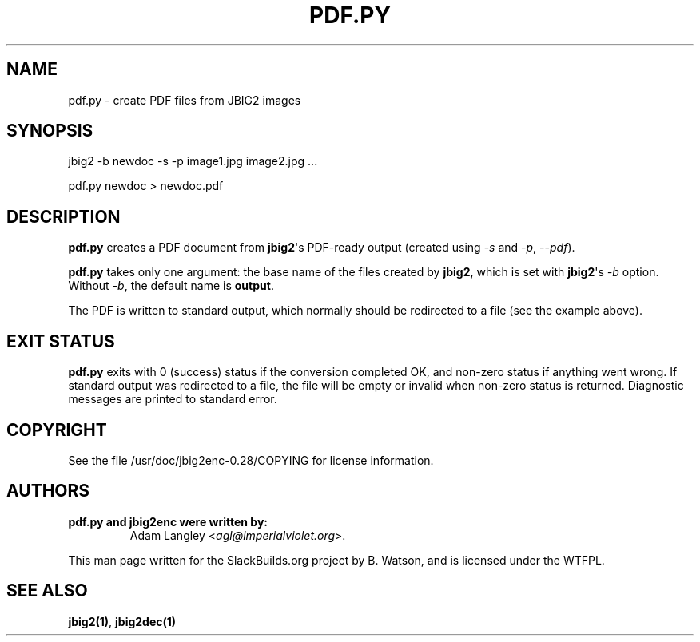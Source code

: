 .\" Man page generated from reStructuredText.
.
.TH PDF.PY  "" "" ""
.SH NAME
pdf.py \- create PDF files from JBIG2 images
.
.nr rst2man-indent-level 0
.
.de1 rstReportMargin
\\$1 \\n[an-margin]
level \\n[rst2man-indent-level]
level margin: \\n[rst2man-indent\\n[rst2man-indent-level]]
-
\\n[rst2man-indent0]
\\n[rst2man-indent1]
\\n[rst2man-indent2]
..
.de1 INDENT
.\" .rstReportMargin pre:
. RS \\$1
. nr rst2man-indent\\n[rst2man-indent-level] \\n[an-margin]
. nr rst2man-indent-level +1
.\" .rstReportMargin post:
..
.de UNINDENT
. RE
.\" indent \\n[an-margin]
.\" old: \\n[rst2man-indent\\n[rst2man-indent-level]]
.nr rst2man-indent-level -1
.\" new: \\n[rst2man-indent\\n[rst2man-indent-level]]
.in \\n[rst2man-indent\\n[rst2man-indent-level]]u
..
.\" RST source for pdf.py(1) man page. Convert with:
.
.\" rst2man.py pdf.py.rst > pdf.py.1
.
.\" rst2man.py comes from the SBo development/docutils package.
.
.SH SYNOPSIS
.sp
jbig2 \-b newdoc \-s \-p image1.jpg image2.jpg ...
.sp
pdf.py newdoc > newdoc.pdf
.SH DESCRIPTION
.sp
\fBpdf.py\fP creates a PDF document from \fBjbig2\fP\(aqs PDF\-ready output
(created using \fI\-s\fP and \fI\-p\fP, \fI\-\-pdf\fP).
.sp
\fBpdf.py\fP takes only one argument: the base name of the files created
by \fBjbig2\fP, which is set with \fBjbig2\fP\(aqs \fI\-b\fP option.  Without \fI\-b\fP,
the default name is \fBoutput\fP\&.
.sp
The PDF is written to standard output, which normally should be redirected
to a file (see the example above).
.SH EXIT STATUS
.sp
\fBpdf.py\fP exits with 0 (success) status if the conversion completed
OK, and non\-zero status if anything went wrong. If standard output was
redirected to a file, the file will be empty or invalid when non\-zero
status is returned. Diagnostic messages are printed to standard error.
.SH COPYRIGHT
.sp
See the file /usr/doc/jbig2enc\-0.28/COPYING for license information.
.SH AUTHORS
.INDENT 0.0
.TP
.B pdf.py and jbig2enc were written by:
Adam Langley <\fI\%agl@imperialviolet.org\fP>.
.UNINDENT
.sp
This man page written for the SlackBuilds.org project
by B. Watson, and is licensed under the WTFPL.
.SH SEE ALSO
.sp
\fBjbig2(1)\fP, \fBjbig2dec(1)\fP
.\" Generated by docutils manpage writer.
.
